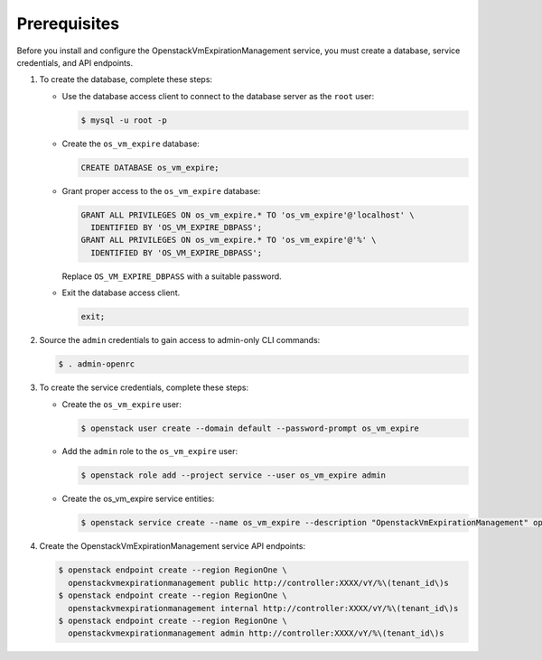 Prerequisites
-------------

Before you install and configure the OpenstackVmExpirationManagement service,
you must create a database, service credentials, and API endpoints.

#. To create the database, complete these steps:

   * Use the database access client to connect to the database
     server as the ``root`` user:

     .. code-block:: console

        $ mysql -u root -p

   * Create the ``os_vm_expire`` database:

     .. code-block:: none

        CREATE DATABASE os_vm_expire;

   * Grant proper access to the ``os_vm_expire`` database:

     .. code-block:: none

        GRANT ALL PRIVILEGES ON os_vm_expire.* TO 'os_vm_expire'@'localhost' \
          IDENTIFIED BY 'OS_VM_EXPIRE_DBPASS';
        GRANT ALL PRIVILEGES ON os_vm_expire.* TO 'os_vm_expire'@'%' \
          IDENTIFIED BY 'OS_VM_EXPIRE_DBPASS';

     Replace ``OS_VM_EXPIRE_DBPASS`` with a suitable password.

   * Exit the database access client.

     .. code-block:: none

        exit;

#. Source the ``admin`` credentials to gain access to
   admin-only CLI commands:

   .. code-block:: console

      $ . admin-openrc

#. To create the service credentials, complete these steps:

   * Create the ``os_vm_expire`` user:

     .. code-block:: console

        $ openstack user create --domain default --password-prompt os_vm_expire

   * Add the ``admin`` role to the ``os_vm_expire`` user:

     .. code-block:: console

        $ openstack role add --project service --user os_vm_expire admin

   * Create the os_vm_expire service entities:

     .. code-block:: console

        $ openstack service create --name os_vm_expire --description "OpenstackVmExpirationManagement" openstackvmexpirationmanagement

#. Create the OpenstackVmExpirationManagement service API endpoints:

   .. code-block:: console

      $ openstack endpoint create --region RegionOne \
        openstackvmexpirationmanagement public http://controller:XXXX/vY/%\(tenant_id\)s
      $ openstack endpoint create --region RegionOne \
        openstackvmexpirationmanagement internal http://controller:XXXX/vY/%\(tenant_id\)s
      $ openstack endpoint create --region RegionOne \
        openstackvmexpirationmanagement admin http://controller:XXXX/vY/%\(tenant_id\)s
